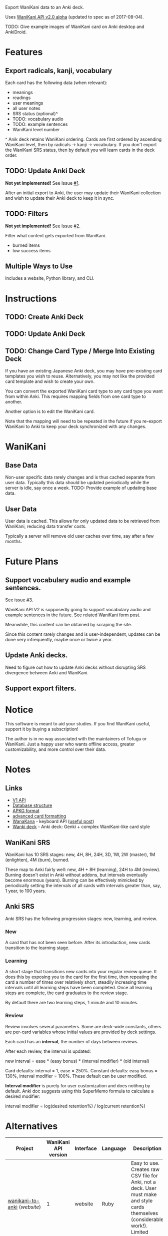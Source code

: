 Export WaniKani data to an Anki deck.

Uses [[https://community.wanikani.com/t/API-V2-Alpha-Documentation/18987][WaniKani API v2.0 alpha]] (updated to spec as of 2017-08-04).

TODO: Give example images of WaniKani card on Anki desktop and AnkiDroid.
* Features
** Export radicals, kanji, vocabulary
Each card has the following data (when relevant):
- meanings
- readings
- user meanings
- all user notes
- SRS status (optional)^
- TODO: vocabulary audio
- TODO: example sentences
- WaniKani level number

^ Anik deck retains WaniKani ordering. Cards are first ordered by
ascending WaniKani level, then by radicals -> kanji -> vocabulary. If
you don't export the WaniKani SRS status, then by default you will
learn cards in the deck order.
** TODO: Update Anki Deck
*Not yet implemented!* See Issue [[https://github.com/holocronweaver/wanikani2anki/issues/1][#1]].

After an initial export to Anki, the user may update their WaniKani
collection and wish to update their Anki deck to keep it in sync.
** TODO: Filters
*Not yet implemented!* See Issue [[https://github.com/holocronweaver/wanikani2anki/issues/2][#2]].

Filter what content gets exported from WaniKani.
- burned items
- low success items
** Multiple Ways to Use
Includes a website, Python library, and CLI.
* Instructions
** TODO: Create Anki Deck
** TODO: Update Anki Deck
** TODO: Change Card Type / Merge Into Existing Deck
If you have an existing Japanese Anki deck, you may have pre-existing
card templates you wish to reuse. Alternatively, you may not like the
provided card template and wish to create your own.

You can convert the exported WaniKani card type to any card type you
want from within Anki. This requires mapping fields from one card type
to another.

Another option is to edit the WaniKani card.

Note that the mapping will need to be repeated in the future if you
re-export WaniKani to Anki to keep your deck synchronized with any
changes.
* WaniKani
** Base Data
Non-user specific data rarely changes and is thus cached separate from
user data. Typically this data should be updated periodically while
the server is idle, say once a week.
TODO: Provide example of updating base data.
** User Data
User data is cached. This allows for only updated data to be retrieved
from WaniKani, reducing data transfer costs.

Typically a server will remove old user caches over time, say after a
few months.
* Future Plans
** Support vocabulary audio and example sentences.
See issue [[https://github.com/holocronweaver/wanikani2anki/issues/3][#3]].

WaniKani API V2 is supposedly going to support vocabulary audio and
example sentences in the future. See related [[https://community.wanikani.com/t/API-V2-Alpha-Documentation/18987/67][WaniKani form post]].

Meanwhile, this content can be obtained by scraping the site.

Since this content rarely changes and is user-independent, updates can
be done very infrequently, maybe once or twice a year.
** Update Anki decks.
Need to figure out how to update Anki decks without disrupting SRS
divergence between Anki and WaniKani.
** Support export filters.
* Notice
This software is meant to aid your studies. If you find WaniKani
useful, support it by buying a subscription!

The author is in no way associated with the maintainers of Tofugu or
WaniKani. Just a happy user who wants offline access, greater
customizability, and more control over their data.
* Notes
** Links
- [[https://www.wanikani.com/api][V1 API]]
- [[https://github.com/ankidroid/Anki-Android/wiki/Database-Structure][Database structure]]
- [[http://decks.wikia.com/wiki/Anki_APKG_format_documentation][APKG format]]
- [[https://github.com/ankidroid/Anki-Android/wiki/Advanced-formatting][advanced card formatting]]
- [[http://wanakana.com/docs/global.html][WanaKana]] - keyboard API ([[https://community.wanikani.com/t/Need-help-with-JavaScript-in-Anki/16514][useful post]])
- [[https://www.reddit.com/r/LearnJapanese/comments/41wxll/complete_genki_deck_for_anki_with_internal_ime/][Wanki deck]] - Anki deck: Genki + complex WaniKani-like card style
** WaniKani SRS
WaniKani has 10 SRS stages: new, 4H, 8H, 24H, 3D, 1W, 2W
(master), 1M (enlighten), 4M (burn), burned.

These map to Anki fairly well: new, 4H + 8H (learning), 24H to 4M
(review). Burning doesn't exist in Anki without addons, but intervals
eventually become enormous (years). Burning can be effectively
mimicked by periodically setting the intervals of all cards with
intervals greater than, say, 1 year, to 100 years.
** Anki SRS
Anki SRS has the following progression stages: new, learning, and review.
*** New
A card that has not been seen before. After its introduction, new
cards transition to the learning stage.
*** Learning
A short stage that transitions new cards into your regular review
queue. It does this by exposing you to the card for the first time,
then repeating the card a number of times over relatively short,
steadily increasing time intervals until all learning steps have been
completed. Once all learning steps are complete, the card graduates to
the review stage.

By default there are two learning steps, 1 minute and 10 minutes.
*** Review
Review involves several parameters. Some are deck-wide constants,
others are per-card variables whose initial values are provided by
deck settings.

Each card has an *interval*, the number of days between reviews.

After each review, the interval is updated:

new interval = ease * (easy bonus) * (interval modifier) * (old interval)

Card defaults: interval = 1, ease = 250%.
Constant defaults: easy bonus = 130%, interval modifier = 100%.
These default can be user modified.

*Interval modifier* is purely for user customization and does notihng by
default. Anki doc suggests using this SuperMemo formula to calculate a
desired modifier:

interval modifier = log(desired retention%) / log(current retention%)
* Alternatives
| Project                    | WaniKani API version | Interface  | Language | Description                                                                                                                                     |
|----------------------------+----------------------+------------+----------+-------------------------------------------------------------------------------------------------------------------------------------------------|
| [[https://github.com/dennmart/wanikani-to-anki][wanikani-to-anki]] ([[www.wanikanitoanki.com][website]]) |                    1 | website    | Ruby     | Easy to use. Creates raw CSV file for Anki, not a deck. User must make and style cards themselves (considerable work!). Limited export options. |
| [[https://github.com/nigelkerr/wanikani2anki][wanikani2anki]]              |                    1 | Anki addon | Python   | Same name, but very different! Anki addon, uses Anki's built-in Python interface.                                                               |
| [[https://github.com/dendriticspine/WaniAnki-Python][WaniKani-Python]]            |                    1 | scripts    | Python   | Includes Kanji stroke order.                                                                                                                    |
